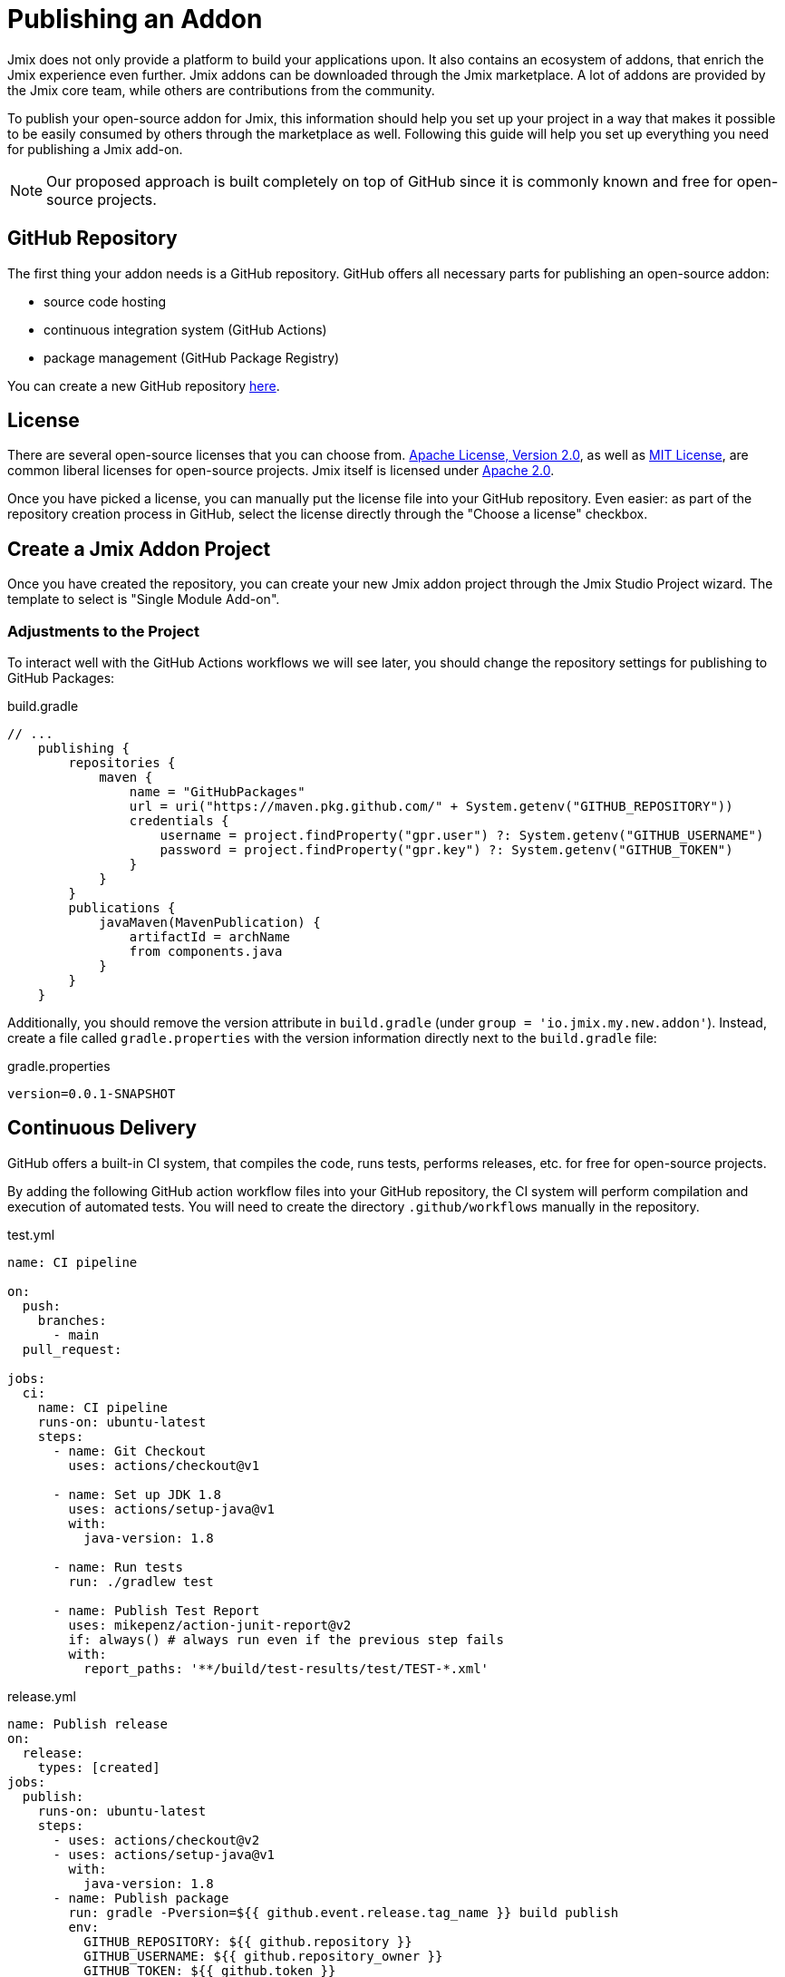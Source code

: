 = Publishing an Addon

Jmix does not only provide a platform to build your applications upon. It also contains an ecosystem of addons, that enrich the Jmix experience even further. Jmix addons can be downloaded through the Jmix marketplace. A lot of addons are provided by the Jmix core team, while others are contributions from the community.

To publish your open-source addon for Jmix, this information should help you set up your project in a way that makes it possible to be easily consumed by others through the marketplace as well. Following this guide will help you set up everything you need for publishing a Jmix add-on.

NOTE: Our proposed approach is built completely on top of GitHub since it is commonly known and free for open-source projects.


== GitHub Repository

The first thing your addon needs is a GitHub repository. GitHub offers all necessary parts for publishing an open-source addon:

* source code hosting
* continuous integration system (GitHub Actions)
* package management (GitHub Package Registry)

You can create a new GitHub repository https://github.com/new[here].

== License

There are several open-source licenses that you can choose from. https://opensource.org/licenses/Apache-2.0[Apache License, Version 2.0], as well as https://opensource.org/licenses/MIT[MIT License], are common liberal licenses for open-source projects. Jmix itself is licensed under https://github.com/Haulmont/jmix-core/blob/master/LICENSE.txt[Apache 2.0].

Once you have picked a license, you can manually put the license file into your GitHub repository. Even easier: as part of the repository creation process in GitHub, select the license directly through the "Choose a license" checkbox.

== Create a Jmix Addon Project

Once you have created the repository, you can create your new Jmix addon project through the Jmix Studio Project wizard. The template to select is "Single Module Add-on".

=== Adjustments to the Project

To interact well with the GitHub Actions workflows we will see later, you should change the repository settings for publishing to GitHub Packages:

[source, groovy]
.build.gradle
----
// ...
    publishing {
        repositories {
            maven {
                name = "GitHubPackages"
                url = uri("https://maven.pkg.github.com/" + System.getenv("GITHUB_REPOSITORY"))
                credentials {
                    username = project.findProperty("gpr.user") ?: System.getenv("GITHUB_USERNAME")
                    password = project.findProperty("gpr.key") ?: System.getenv("GITHUB_TOKEN")
                }
            }
        }
        publications {
            javaMaven(MavenPublication) {
                artifactId = archName
                from components.java
            }
        }
    }
----

Additionally, you should remove the version attribute in `build.gradle` (under `group = 'io.jmix.my.new.addon'`). Instead, create a file called `gradle.properties` with the version information directly next to the `build.gradle` file:

[source,properties]
.gradle.properties
----
version=0.0.1-SNAPSHOT
----


== Continuous Delivery

GitHub offers a built-in CI system, that compiles the code, runs tests, performs releases, etc. for free for open-source projects.

By adding the following GitHub action workflow files into your GitHub repository, the CI system will perform compilation and execution of automated tests. You will need to create the directory `.github/workflows` manually in the repository.

[source,yaml]
.test.yml
----
name: CI pipeline

on:
  push:
    branches:
      - main
  pull_request:

jobs:
  ci:
    name: CI pipeline
    runs-on: ubuntu-latest
    steps:
      - name: Git Checkout
        uses: actions/checkout@v1

      - name: Set up JDK 1.8
        uses: actions/setup-java@v1
        with:
          java-version: 1.8

      - name: Run tests
        run: ./gradlew test

      - name: Publish Test Report
        uses: mikepenz/action-junit-report@v2
        if: always() # always run even if the previous step fails
        with:
          report_paths: '**/build/test-results/test/TEST-*.xml'
----

[source,yaml]
.release.yml
----
name: Publish release
on:
  release:
    types: [created]
jobs:
  publish:
    runs-on: ubuntu-latest
    steps:
      - uses: actions/checkout@v2
      - uses: actions/setup-java@v1
        with:
          java-version: 1.8
      - name: Publish package
        run: gradle -Pversion=${{ github.event.release.tag_name }} build publish
        env:
          GITHUB_REPOSITORY: ${{ github.repository }}
          GITHUB_USERNAME: ${{ github.repository_owner }}
          GITHUB_TOKEN: ${{ github.token }}
----

With those two files in place GitHub Actions will perform the following tasks:

* compile the code
* run unit / integration tests
* store test results
* publishes a new version for newly created releases

== Register Addon in Marketplace

// TODO: how to register a new addon in the marketplace?
To publish an addon to the https://www.jmix.io/marketplace/[Jmix Marketplace], you need to ... (TBD).

== Create a Release

The process of creating a release for your addon consists of two steps. First, you create a version with an artifact. Next, you submit this release in the Jmix BOM.

=== Create a versioned artifact

GitHub allows creating releases through the Web UI and the CLI. For the web UI, you have to first create a tag for a particular commit. Next, you can create the corresponding release. See https://docs.github.com/en/repositories/releasing-projects-on-github/managing-releases-in-a-repository[GitHub docs] for more information.

To create a GitHub release through the CLI use the following command: `gh release create 0.1.0`. You should replace `0.1.0` with your desired version to create.

TIP: We propose to follow https://semver.org/[semantic versioning], which defines how to increase version numbers based on the type of change you performed in this release. It allows users to more easily understand the potential impact of a version update.

Once the release is created, GitHub actions will create the artifact and release it accordingly.

=== Update Jmix BOM

After the release is published on GitHub, you will be able to download the artifact through the Jmix Maven repositories `global.repo.jmix.io` and `repo.jmix.io` as well.

Generally, Jmix works with BOM (bill of materials) to centrally manage compatible versions. You can find the versions that are specified for a given Jmix release in the https://github.com/Haulmont/jmix-bom[jmix-bom] project on GitHub.

The main benefit of this approach is that users don't have to manually find out the correct version of your addon that is compatible with their version of Jmix. Instead, you declare which version is working correctly with a particular Jmix release centrally in the BOM.

To put your connect your release with a particular Jmix version, you can create a PR to the corresponding https://github.com/Haulmont/jmix-bom/branches/all?query=release_[release branch].

1. fork the repository https://github.com/Haulmont/jmix-bom[Haulmont/jmix-bom]
2. switch to a Jmix release branch you would like to add your release to (like https://github.com/Haulmont/jmix-bom/tree/release_1_1[release_1_1]).
3. add a line with your maven coordinates and the correct version to `build.gradle`:
+
        api 'io.jmix.my.new.addon:jmix-addon:1.0.0'
        api 'io.jmix.my.new.addon:jmix-addon-starter:1.0.0'

4. create a PR with the target branch: `release_1_1` of the repository `Haulmont/jmix-bom`.
